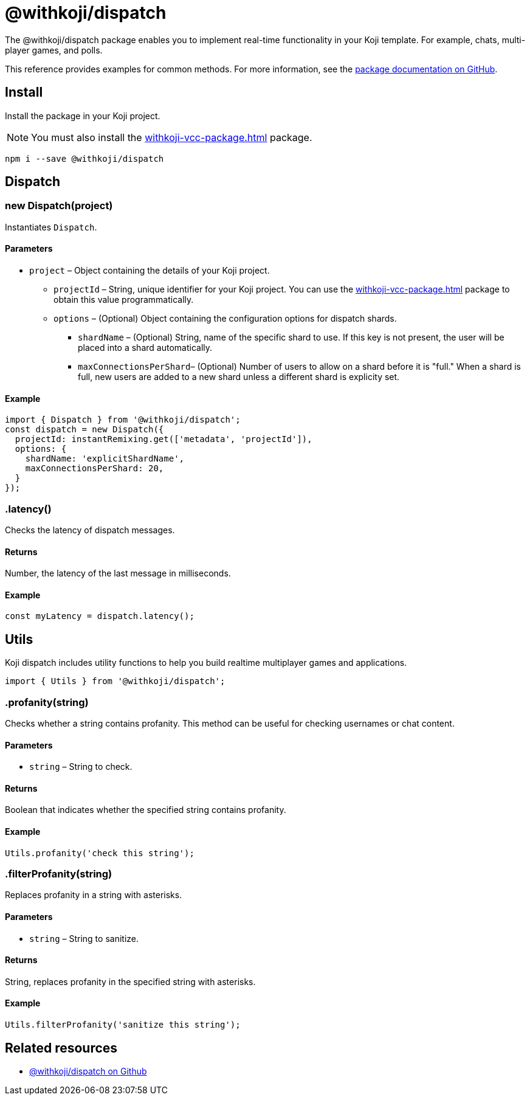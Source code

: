 = @withkoji/dispatch
:page-slug: withkoji-dispatch-package

The @withkoji/dispatch package enables you to
//tag::description[]
implement real-time functionality in your Koji template.
//end::description[]
For example, chats, multi-player games, and polls.

This reference provides examples for common methods.
For more information, see the https://github.com/madewithkoji/koji-dispatch[package documentation on GitHub].

== Install

Install the package in your Koji project.

NOTE: You must also install the <<withkoji-vcc-package#>> package.

[source,bash]
npm i --save @withkoji/dispatch

== Dispatch

[.hcode, id="new Dispatch", reftext="new Dispatch"]
=== new Dispatch(project)

Instantiates `Dispatch`.

==== Parameters

* `project` – Object containing the details of your Koji project.
** `projectId` – String, unique identifier for your Koji project.
You can use the <<withkoji-vcc-package#>> package to obtain this value programmatically.
** `options` – (Optional) Object containing the configuration options for dispatch shards.
*** `shardName` – (Optional) String, name of the specific shard to use.
If this key is not present, the user will be placed into a shard automatically.
*** `maxConnectionsPerShard`– (Optional) Number of users to allow on a shard before it is "full."
When a shard is full, new users are added to a new shard unless a different shard is explicity set.

==== Example

[source,javascript]
----
import { Dispatch } from '@withkoji/dispatch';
const dispatch = new Dispatch({
  projectId: instantRemixing.get(['metadata', 'projectId']),
  options: {
    shardName: 'explicitShardName',
    maxConnectionsPerShard: 20,
  }
});
----

[.hcode, id=".latency", reftext="latency"]
=== .latency()

Checks the latency of dispatch messages.

==== Returns

Number, the latency of the last message in milliseconds.

==== Example

[source,javascript]
const myLatency = dispatch.latency();

== Utils

Koji dispatch includes utility functions to help you build realtime multiplayer games and applications.

[source,javascript]
import { Utils } from '@withkoji/dispatch';

[.hcode, id=".profanity", reftext="profanity"]
=== .profanity(string)

Checks whether a string contains profanity.
This method can be useful for checking usernames or chat content.

==== Parameters

* `string` – String to check.

==== Returns

Boolean that indicates whether the specified string contains profanity.

==== Example

[source,javascript]
Utils.profanity('check this string');

[.hcode, id=".filterProfanity", reftext="filterProfanity"]
=== .filterProfanity(string)

Replaces profanity in a string with asterisks.

==== Parameters

* `string` – String to sanitize.

==== Returns

String, replaces profanity in the specified string with asterisks.

==== Example

[source,javascript]
Utils.filterProfanity('sanitize this string');

== Related resources

* https://github.com/madewithkoji/koji-dispatch[@withkoji/dispatch on Github]
